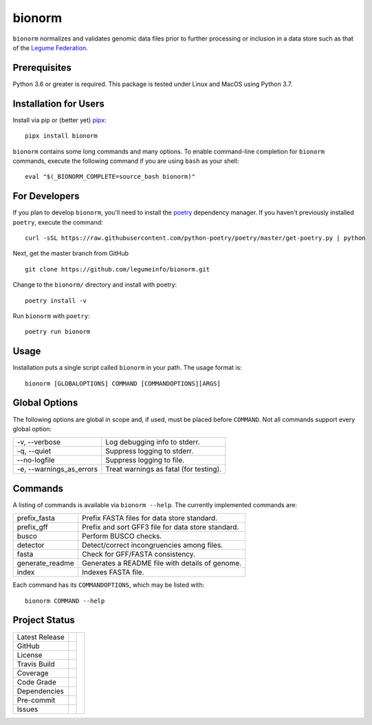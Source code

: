 bionorm
=======
``bionorm`` normalizes and validates genomic data files prior to further processing
or inclusion in a data store such as that of the
`Legume Federation <https://www.legumefederation.org/en/data-store/>`_.

Prerequisites
-------------
Python 3.6 or greater is required.
This package is tested under Linux and MacOS using Python 3.7.

Installation for Users
----------------------
Install via pip or (better yet) `pipx <https://pipxproject.github.io/pipx/>`_: ::

     pipx install bionorm

``bionorm`` contains some long commands and many options.  To enable command-line
completion for ``bionorm`` commands, execute the following command if you are using
``bash`` as your shell: ::

    eval "$(_BIONORM_COMPLETE=source_bash bionorm)"

For Developers
--------------
If you plan to develop ``bionorm``, you'll need to install
the `poetry <https://python-poetry.org>`_ dependency manager.
If you haven't previously installed ``poetry``, execute the command: ::

    curl -sSL https://raw.githubusercontent.com/python-poetry/poetry/master/get-poetry.py | python

Next, get the master branch from GitHub ::

	git clone https://github.com/legumeinfo/bionorm.git

Change to the ``bionorm/`` directory and install with poetry: ::

	poetry install -v

Run ``bionorm`` with ``poetry``: ::

    poetry run bionorm

Usage
-----
Installation puts a single script called ``bionorm`` in your path.  The usage format is::

    bionorm [GLOBALOPTIONS] COMMAND [COMMANDOPTIONS][ARGS]

Global Options
--------------
The following options are global in scope and, if used, must be placed before
``COMMAND``. Not all commands support every global option:

============================= ====================================================
    -v, --verbose             Log debugging info to stderr.
    -q, --quiet               Suppress logging to stderr.
    --no-logfile              Suppress logging to file.
    -e, --warnings_as_errors  Treat warnings as fatal (for testing).
============================= ====================================================

Commands
--------
A listing of commands is available via ``bionorm --help``.
The currently implemented commands are:

============================= ====================================================
  prefix_fasta                Prefix FASTA files for data store standard.
  prefix_gff                  Prefix and sort GFF3 file for data store standard.
  busco                       Perform BUSCO checks.
  detector                    Detect/correct incongruencies among files.
  fasta                       Check for GFF/FASTA consistency.
  generate_readme             Generates a README file with details of genome.
  index                       Indexes FASTA file.
============================= ====================================================

Each command has its ``COMMANDOPTIONS``, which may be listed with: ::

    bionorm COMMAND --help

Project Status
--------------
+-------------------+------------+------------+
| Latest Release    | |pypi|     | |bionorm|  |
+-------------------+------------+            +
| GitHub            | |repo|     |            |
+-------------------+------------+            +
| License           | |license|  |            |
+-------------------+------------+            +
| Travis Build      | |travis|   |            |
+-------------------+------------+            +
| Coverage          | |coverage| |            |
+-------------------+------------+            +
| Code Grade        | |codacy|   |            |
+-------------------+------------+            +
| Dependencies      | |depend|   |            |
+-------------------+------------+            +
| Pre-commit        | |precommit||            |
+-------------------+------------+            +
| Issues            | |issues|   |            |
+-------------------+------------+------------+

.. |bionorm| image:: docs/normal.jpg
     :alt: Make me NORMAL, please!

.. |pypi| image:: https://img.shields.io/pypi/v/bionorm.svg
    :target: https://pypi.python.org/pypi/bionorm
    :alt: Python package

.. |repo| image:: https://img.shields.io/github/commits-since/legumeinfo/bionorm/0.1.0.svg
    :target: https://github.com/legumeinfo/bionorm
    :alt: GitHub repository

.. |license| image:: https://img.shields.io/badge/License-BSD%203--Clause-blue.svg
    :target: https://github.com/legumeinfo/bionorm/blob/master/LICENSE.txt
    :alt: License terms

.. |travis| image:: https://img.shields.io/travis/legumeinfo/bionorm.svg
    :target:  https://travis-ci.org/legumeinfo/bionorm
    :alt: Travis CI

.. |codacy| image:: https://api.codacy.com/project/badge/Grade/b23fc0c167fc4660bb649320e14dac7f
    :target: https://www.codacy.com/gh/legumeinfo/bionorm?utm_source=github.com&amp;utm_medium=referral&amp;utm_content=legumeinfo/bionorm&amp;utm_campaign=Badge_Grade
    :alt: Codacy.io grade

.. |coverage| image:: https://codecov.io/gh/legumeinfo/bionorm/branch/master/graph/badge.svg
    :target: https://codecov.io/gh/legumeinfo/bionorm
    :alt: Codecov.io test coverage

.. |precommit| image:: https://img.shields.io/badge/pre--commit-enabled-brightgreen?logo=pre-commit&logoColor=white
    :target: https://github.com/pre-commit/pre-commit
    :alt: pre-commit

.. |issues| image:: https://img.shields.io/github/issues/legumeinfo/bionorm.svg
    :target:  https://github.com/legumeinfo/bionorm/issues
    :alt: Issues reported


.. |depend| image:: https://api.dependabot.com/badges/status?host=github&repo=legumeinfo/bionorm
     :target: https://app.dependabot.com/accounts/legumeinfo/repos/236847525
     :alt: dependabot dependencies
